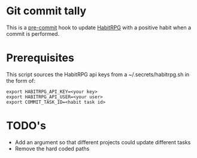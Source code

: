 * Git commit tally

This is a [[http://pre-commit.com/][pre-commit]] hook to update [[http://habitica.com][HabitRPG]] with a positive habit
when a commit is performed.

* Prerequisites

This script sources the HabitRPG api keys from a ~/.secrets/habitrpg.sh in the form of:

#+BEGIN_EXAMPLE
export HABITRPG_API_KEY=<your key>
export HABITRPG_API_USER=<your user>
export COMMIT_TASK_ID=<habit task id>
#+END_EXAMPLE

* TODO's

- Add an argument so that different projects could update different tasks
- Remove the hard coded paths

